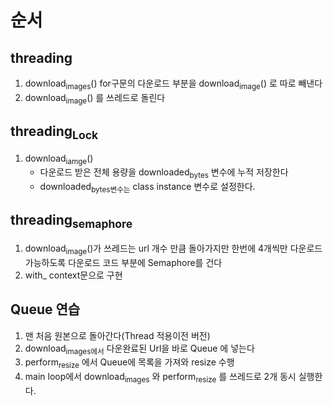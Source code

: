 * 순서
** threading
   1. download_images()
      for구문의 다운로드 부분을 download_image() 로 따로 빼낸다
   2. download_image() 를 쓰레드로 돌린다
** threading_Lock
   1. download_iamge()
      - 다운로드 받은 전체 용량을 downloaded_bytes 변수에 누적 저장한다
      - downloaded_bytes변수는 class instance 변수로 설정한다.
** threading_semaphore
   1. download_image()가 쓰레드는 url 개수 만큼 돌아가지만 한번에 4개씩만
      다운로드 가능하도록  다운로드 코드 부분에 Semaphore를 건다
   2. with_ context문으로 구현
** Queue 연습
   1. 맨 처음 원본으로 돌아간다(Thread 적용이전 버전)
   2. download_images에서 다운완료된 Url을 바로 Queue 에 넣는다
   3. perform_resize 에서 Queue에 목록을 가져와 resize 수행
   4. main loop에서 download_images 와 perform_resize 를 쓰레드로 2개 동시 실행한다.
